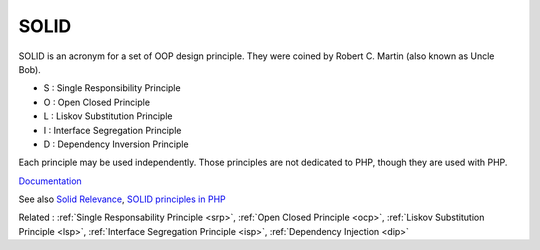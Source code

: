 .. _solid:
.. meta::
	:description:
		SOLID: SOLID is an acronym for a set of OOP design principle.
	:twitter:card: summary_large_image
	:twitter:site: @exakat
	:twitter:title: SOLID
	:twitter:description: SOLID: SOLID is an acronym for a set of OOP design principle
	:twitter:creator: @exakat
	:twitter:image:src: https://php-dictionary.readthedocs.io/en/latest/_static/logo.png
	:og:image: https://php-dictionary.readthedocs.io/en/latest/_static/logo.png
	:og:title: SOLID
	:og:type: article
	:og:description: SOLID is an acronym for a set of OOP design principle
	:og:url: https://php-dictionary.readthedocs.io/en/latest/dictionary/solid.ini.html
	:og:locale: en


SOLID
-----

SOLID is an acronym for a set of OOP design principle. They were coined by Robert C. Martin (also known as Uncle Bob).

+ S : Single Responsibility Principle
+ O : Open Closed Principle
+ L : Liskov Substitution Principle
+ I : Interface Segregation Principle
+ D : Dependency Inversion Principle

Each principle may be used independently. Those principles are not dedicated to PHP, though they are used with PHP. 



`Documentation <https://www.digitalocean.com/community/conceptual_articles/s-o-l-i-d-the-first-five-principles-of-object-oriented-design>`__

See also `Solid Relevance <https://blog.cleancoder.com/uncle-bob/2020/10/18/Solid-Relevance.html>`_, `SOLID principles in PHP <https://dev.to/devlinaung/solid-principles-in-php-363j>`_

Related : :ref:`Single Responsability Principle <srp>`, :ref:`Open Closed Principle <ocp>`, :ref:`Liskov Substitution Principle <lsp>`, :ref:`Interface Segregation Principle <isp>`, :ref:`Dependency Injection <dip>`
